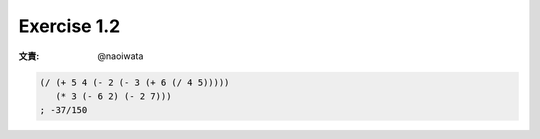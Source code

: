 Exercise 1.2
=====================

:文責: @naoiwata

.. sourcecode:: scheme

   (/ (+ 5 4 (- 2 (- 3 (+ 6 (/ 4 5)))))
      (* 3 (- 6 2) (- 2 7)))
   ; -37/150
